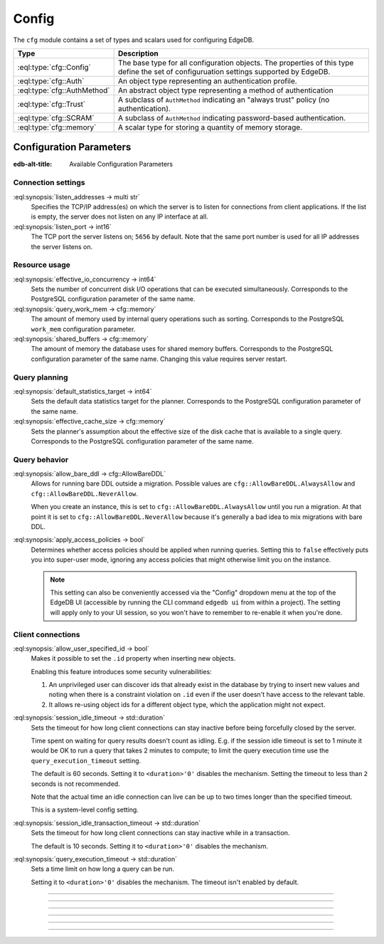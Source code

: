 .. _ref_std_cfg:

======
Config
======

The ``cfg`` module contains a set of types and scalars used for configuring
EdgeDB.


.. list-table::
  :class: funcoptable

  * - **Type**
    - **Description**
  * - :eql:type:`cfg::Config`
    - The base type for all configuration objects. The properties of this type
      define the set of configuruation settings supported by EdgeDB.
  * - :eql:type:`cfg::Auth`
    - An object type representing an authentication profile.
  * - :eql:type:`cfg::AuthMethod`
    - An abstract object type representing a method of authentication
  * - :eql:type:`cfg::Trust`
    - A subclass of ``AuthMethod`` indicating an "always trust" policy (no
      authentication).
  * - :eql:type:`cfg::SCRAM`
    - A subclass of ``AuthMethod`` indicating password-based authentication.
  * - :eql:type:`cfg::memory`
    - A scalar type for storing a quantity of memory storage.



Configuration Parameters
========================

:edb-alt-title: Available Configuration Parameters

.. _ref_admin_config_connection:

Connection settings
-------------------

:eql:synopsis:`listen_addresses -> multi str`
  Specifies the TCP/IP address(es) on which the server is to listen for
  connections from client applications.  If the list is empty, the server
  does not listen on any IP interface at all.

:eql:synopsis:`listen_port -> int16`
  The TCP port the server listens on; ``5656`` by default.  Note that the
  same port number is used for all IP addresses the server listens on.

Resource usage
--------------

:eql:synopsis:`effective_io_concurrency -> int64`
  Sets the number of concurrent disk I/O operations that can be
  executed simultaneously. Corresponds to the PostgreSQL
  configuration parameter of the same name.

:eql:synopsis:`query_work_mem -> cfg::memory`
  The amount of memory used by internal query operations such as
  sorting. Corresponds to the PostgreSQL ``work_mem`` configuration
  parameter.

:eql:synopsis:`shared_buffers -> cfg::memory`
  The amount of memory the database uses for shared memory buffers.
  Corresponds to the PostgreSQL configuration parameter of the same
  name. Changing this value requires server restart.


Query planning
--------------

:eql:synopsis:`default_statistics_target -> int64`
  Sets the default data statistics target for the planner.
  Corresponds to the PostgreSQL configuration parameter of the same
  name.

:eql:synopsis:`effective_cache_size -> cfg::memory`
  Sets the planner's assumption about the effective size of the disk
  cache that is available to a single query. Corresponds to the
  PostgreSQL configuration parameter of the same name.


Query behavior
--------------

:eql:synopsis:`allow_bare_ddl -> cfg::AllowBareDDL`
  Allows for running bare DDL outside a migration. Possible values are
  ``cfg::AllowBareDDL.AlwaysAllow`` and ``cfg::AllowBareDDL.NeverAllow``.

  When you create an instance, this is set to ``cfg::AllowBareDDL.AlwaysAllow``
  until you run a migration. At that point it is set to
  ``cfg::AllowBareDDL.NeverAllow`` because it's generally a bad idea to mix
  migrations with bare DDL.

.. _ref_std_cfg_apply_access_policies:

:eql:synopsis:`apply_access_policies -> bool`
  Determines whether access policies should be applied when running queries.
  Setting this to ``false`` effectively puts you into super-user mode, ignoring
  any access policies that might otherwise limit you on the instance.

  .. note::

      This setting can also be conveniently accessed via the "Config" dropdown
      menu at the top of the EdgeDB UI (accessible by running the CLI command
      ``edgedb ui`` from within a project). The setting will apply only to your
      UI session, so you won't have to remember to re-enable it when you're
      done.


Client connections
------------------

:eql:synopsis:`allow_user_specified_id -> bool`
  Makes it possible to set the ``.id`` property when inserting new objects.

  Enabling this feature introduces some security vulnerabilities:

  1. An unprivileged user can discover ids that already exist in the database
     by trying to insert new values and noting when there is a constraint
     violation on ``.id`` even if the user doesn't have access to the relevant
     table.

  2. It allows re-using object ids for a different object type, which the
     application might not expect.

:eql:synopsis:`session_idle_timeout -> std::duration`
  Sets the timeout for how long client connections can stay inactive
  before being forcefully closed by the server.

  Time spent on waiting for query results doesn't count as idling.
  E.g. if the session idle timeout is set to 1 minute it would be OK
  to run a query that takes 2 minutes to compute; to limit the query
  execution time use the ``query_execution_timeout`` setting.

  The default is 60 seconds. Setting it to ``<duration>'0'`` disables
  the mechanism. Setting the timeout to less than ``2`` seconds is not
  recommended.

  Note that the actual time an idle connection can live can be up to
  two times longer than the specified timeout.

  This is a system-level config setting.

:eql:synopsis:`session_idle_transaction_timeout -> std::duration`
  Sets the timeout for how long client connections can stay inactive
  while in a transaction.

  The default is 10 seconds. Setting it to ``<duration>'0'`` disables
  the mechanism.

:eql:synopsis:`query_execution_timeout -> std::duration`
  Sets a time limit on how long a query can be run.

  Setting it to ``<duration>'0'`` disables the mechanism.
  The timeout isn't enabled by default.

----------


.. eql:type:: cfg::Config

  An abstract type representing the configuration of an instance or database.

  The properties of this object type represent the set of configuration
  options supported by EdgeDB (listed above).


----------


.. eql:type:: cfg::Auth

  An object type designed to specify a client authentication profile.

  .. code-block:: edgeql-repl

    edgedb> configure instance insert
    .......   Auth {priority := 0, method := (insert Trust)};
    OK: CONFIGURE INSTANCE

  Below are the properties of the ``Auth`` class.

  :eql:synopsis:`priority -> int64`
    The priority of the authentication rule.  The lower this number,
    the higher the priority.

  :eql:synopsis:`user -> multi str`
    The name(s) of the database role(s) this rule applies to.  If set to
    ``'*'``, then it applies to all roles.

  :eql:synopsis:`method -> cfg::AuthMethod`
    The name of the authentication method type. Expects an instance of
    :eql:type:`cfg::AuthMethod`;  Valid values are:
    ``Trust`` for no authentication and ``SCRAM`` for SCRAM-SHA-256
    password authentication.

  :eql:synopsis:`comment -> optional str`
    An optional comment for the authentication rule.


---------

.. eql:type:: cfg::AuthMethod

  An abstract object class that represents an authentication method.

  It currently has two concrete subclasses, each of which represent an
  available authentication method: :eql:type:`cfg::Trust` and
  :eql:type:`cfg::SCRAM`.

-------

.. eql:type:: cfg::Trust

  The ``cfg::Trust`` indicates an "always-trust" policy.

  When active, it disables password-based authentication.

  .. code-block:: edgeql-repl

    edgedb> configure instance insert
    .......   Auth {priority := 0, method := (insert Trust)};
    OK: CONFIGURE INSTANCE

-------

.. eql:type:: cfg::SCRAM

  The ``cfg::SCRAM`` indicates password-based authentication.

  This policy is implemented via ``SCRAM-SHA-256``.

  .. code-block:: edgeql-repl

    edgedb> configure instance insert
    .......   Auth {priority := 0, method := (insert SCRAM)};
    OK: CONFIGURE INSTANCE


-------

.. eql:type:: cfg::memory

  A scalar type representing a quantity of memory storage.

  As with ``uuid``, ``datetime``, and several other types, ``cfg::memory``
  values are declared by casting from an appropriately formatted string.

  .. code-block:: edgeql-repl

    db> select <cfg::memory>'1B'; # 1 byte
    {<cfg::memory>'1B'}
    db> select <cfg::memory>'5KiB'; # 5 kibibytes
    {<cfg::memory>'5KiB'}
    db> select <cfg::memory>'128MiB'; # 128 mebibytes
    {<cfg::memory>'128MiB'}

  The numerical component of the value must be a non-negative integer; the
  units must be one of ``B|KiB|MiB|GiB|TiB|PiB``. We're using the explicit
  ``KiB`` unit notation (1024 bytes) instead of ``kB`` (which is ambiguous,
  and may mean 1000 or 1024 bytes).
